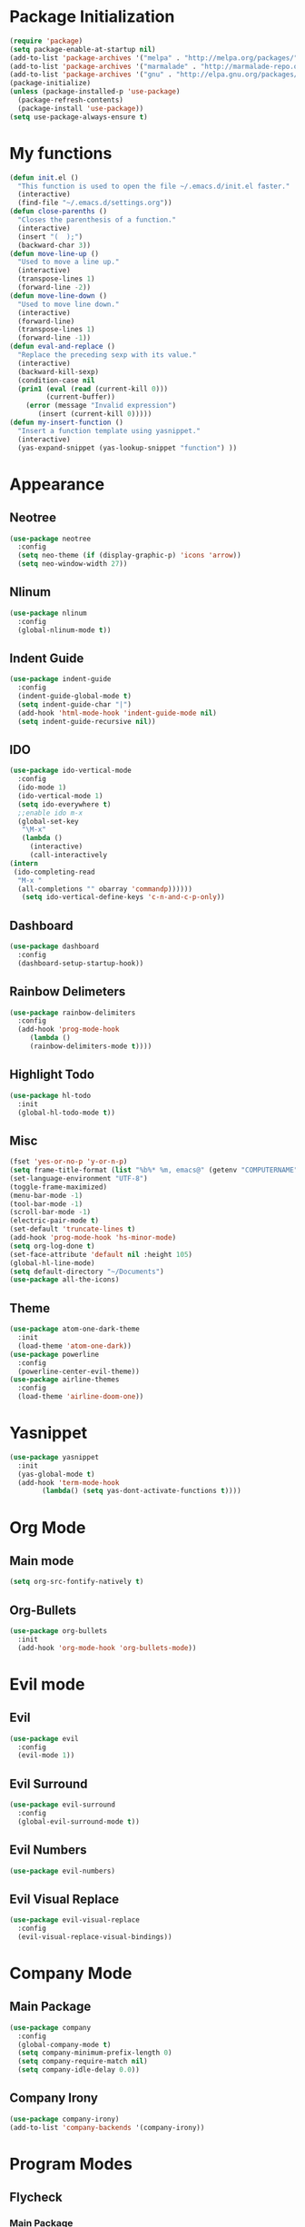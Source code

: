 * Package Initialization
  #+BEGIN_SRC emacs-lisp
  (require 'package)
  (setq package-enable-at-startup nil)
  (add-to-list 'package-archives '("melpa" . "http://melpa.org/packages/"))
  (add-to-list 'package-archives '("marmalade" . "http://marmalade-repo.org/packages/"))
  (add-to-list 'package-archives '("gnu" . "http://elpa.gnu.org/packages/"))
  (package-initialize)
  (unless (package-installed-p 'use-package)
    (package-refresh-contents)
    (package-install 'use-package))
  (setq use-package-always-ensure t)
  #+END_SRC
* My functions
 #+BEGIN_SRC emacs-lisp
  (defun init.el ()
    "This function is used to open the file ~/.emacs.d/init.el faster."
    (interactive)
    (find-file "~/.emacs.d/settings.org"))
  (defun close-parenths ()
    "Closes the parenthesis of a function."
    (interactive)
    (insert "(  );")
    (backward-char 3))
  (defun move-line-up ()
    "Used to move a line up."
    (interactive)
    (transpose-lines 1)
    (forward-line -2))
  (defun move-line-down ()
    "Used to move line down."
    (interactive)
    (forward-line)
    (transpose-lines 1)
    (forward-line -1))
  (defun eval-and-replace ()
    "Replace the preceding sexp with its value."
    (interactive)
    (backward-kill-sexp)
    (condition-case nil
	(prin1 (eval (read (current-kill 0)))
	       (current-buffer))
      (error (message "Invalid expression")
	     (insert (current-kill 0)))))
  (defun my-insert-function ()
    "Insert a function template using yasnippet."
    (interactive)
    (yas-expand-snippet (yas-lookup-snippet "function") ))
 #+END_SRC
* Appearance
** Neotree
#+BEGIN_SRC emacs-lisp
(use-package neotree
  :config
  (setq neo-theme (if (display-graphic-p) 'icons 'arrow))
  (setq neo-window-width 27))
#+END_SRC
** Nlinum
#+BEGIN_SRC emacs-lisp
(use-package nlinum
  :config
  (global-nlinum-mode t))
#+END_SRC
** Indent Guide
#+BEGIN_SRC emacs-lisp
  (use-package indent-guide
    :config
    (indent-guide-global-mode t)
    (setq indent-guide-char "|")
    (add-hook 'html-mode-hook 'indent-guide-mode nil)
    (setq indent-guide-recursive nil))
#+END_SRC
** IDO
#+BEGIN_SRC emacs-lisp
(use-package ido-vertical-mode
  :config
  (ido-mode 1)
  (ido-vertical-mode 1)
  (setq ido-everywhere t)
  ;;enable ido m-x
  (global-set-key
   "\M-x"
   (lambda ()
     (interactive)
     (call-interactively
(intern
 (ido-completing-read
  "M-x "
  (all-completions "" obarray 'commandp))))))
   (setq ido-vertical-define-keys 'c-n-and-c-p-only))
#+END_SRC
** Dashboard
#+BEGIN_SRC emacs-lisp
  (use-package dashboard
    :config
    (dashboard-setup-startup-hook))
#+END_SRC
** Rainbow Delimeters
#+BEGIN_SRC emacs-lisp
(use-package rainbow-delimiters
  :config
  (add-hook 'prog-mode-hook
     (lambda ()
     (rainbow-delimiters-mode t))))
#+END_SRC
   
** Highlight Todo 
#+BEGIN_SRC emacs-lisp
(use-package hl-todo
  :init
  (global-hl-todo-mode t))
#+END_SRC
** Misc
#+BEGIN_SRC emacs-lisp
  (fset 'yes-or-no-p 'y-or-n-p)
  (setq frame-title-format (list "%b%* %m, emacs@" (getenv "COMPUTERNAME") ))
  (set-language-environment "UTF-8")
  (toggle-frame-maximized)
  (menu-bar-mode -1)
  (tool-bar-mode -1)
  (scroll-bar-mode -1)
  (electric-pair-mode t)
  (set-default 'truncate-lines t)
  (add-hook 'prog-mode-hook 'hs-minor-mode)
  (setq org-log-done t)
  (set-face-attribute 'default nil :height 105)
  (global-hl-line-mode)
  (setq default-directory "~/Documents")
  (use-package all-the-icons)
#+END_SRC
** Theme
#+BEGIN_SRC emacs-lisp
(use-package atom-one-dark-theme 
  :init
  (load-theme 'atom-one-dark))
(use-package powerline
  :config
  (powerline-center-evil-theme))
(use-package airline-themes
  :config
  (load-theme 'airline-doom-one))
#+END_SRC

* Yasnippet
#+BEGIN_SRC emacs-lisp
(use-package yasnippet
  :init
  (yas-global-mode t)
  (add-hook 'term-mode-hook
	    (lambda() (setq yas-dont-activate-functions t))))
#+END_SRC

* Org Mode
** Main mode
#+BEGIN_SRC emacs-lisp
  (setq org-src-fontify-natively t)
#+END_SRC
** Org-Bullets
#+BEGIN_SRC emacs-lisp
  (use-package org-bullets
    :init
    (add-hook 'org-mode-hook 'org-bullets-mode))
#+END_SRC
* Evil mode
** Evil
#+BEGIN_SRC emacs-lisp
  (use-package evil
    :config
    (evil-mode 1))
#+END_SRC
** Evil Surround
#+BEGIN_SRC emacs-lisp
  (use-package evil-surround
    :config
    (global-evil-surround-mode t))
#+END_SRC
** Evil Numbers
#+BEGIN_SRC emacs-lisp
  (use-package evil-numbers)
#+END_SRC
** Evil Visual Replace
#+BEGIN_SRC emacs-lisp
  (use-package evil-visual-replace
    :config
    (evil-visual-replace-visual-bindings))
#+END_SRC 
* Company Mode
** Main Package
#+BEGIN_SRC emacs-lisp
  (use-package company
    :config
    (global-company-mode t)
    (setq company-minimum-prefix-length 0)
    (setq company-require-match nil)
    (setq company-idle-delay 0.0))
#+END_SRC

** Company Irony
#+BEGIN_SRC emacs-lisp
(use-package company-irony)
(add-to-list 'company-backends '(company-irony))
#+END_SRC
* Program Modes
** Flycheck
*** Main Package
#+BEGIN_SRC emacs-lisp
(use-package flycheck
  :init 
  (global-flycheck-mode)
  :config
  (setq flycheck-c/c++-clang-executable "/usr/bin/clang-5.0")
  (setq flycheck-gcc-language-standard "c++17")
  (setq irony-eldoc-use-unicode t))
#+END_SRC
*** Flycheck Irony
#+BEGIN_SRC emacs-lisp
(use-package flycheck-irony)
#+END_SRC
** C/C++
*** Indentation
#+BEGIN_SRC emacs-lisp
  (setq c-default-style "linux"
	c-basic-offset 4)
#+END_SRC
*** Hooks
#+BEGIN_SRC emacs-lisp
  (add-to-list 'auto-mode-alist '("\\.ino\\'" . c++-mode))

  (add-hook 'c++-mode-hook (lambda () 
        (setq flycheck-clang-language-standard "c++1z")
        (irony-mode)
	(setq flycheck-clang-include-path
	          (list (expand-file-name "~/Documents/Arduino/libraries/")))))
  (add-hook 'c-mode-hook 'irony-mode)
  (add-hook 'objc-mode-hook 'irony-mode)
#+END_SRC
*** Irony Mode
#+BEGIN_SRC emacs-lisp
(use-package irony
  :hook (irony-eldoc))

(setq company-clang-executable "/usr/bin/clang-5.0")
(use-package irony-eldoc)
(use-package company-c-headers 
  :config 
    (add-to-list 'company-backends 'company-c-headers))

#+END_SRC
** Lua
#+BEGIN_SRC emacs-lisp
  (use-package lua-mode)
  (use-package company-lua)
#+END_SRC
** Web
*** Web mode
#+BEGIN_SRC emacs-lisp
(use-package web-mode
   :init
   (add-to-list 'auto-mode-alist '("\\.phtml\\'" . web-mode))
   (add-to-list 'auto-mode-alist '("\\.tpl\\.php\\'" . web-mode))
   (add-to-list 'auto-mode-alist '("\\.[agj]sp\\'" . web-mode))
   (add-to-list 'auto-mode-alist '("\\.as[cp]x\\'" . web-mode))
   (add-to-list 'auto-mode-alist '("\\.erb\\'" . web-mode))
   (add-to-list 'auto-mode-alist '("\\.mustache\\'" . web-mode))
   (add-to-list 'auto-mode-alist '("\\.djhtml\\'" . web-mode))
   (add-to-list 'auto-mode-alist '("\\.html\\'" . web-mode))
   (defun my-web-mode-hook ()
     "Hooks for Web mode."
     (electric-indent-mode nil)
     (setq web-mode-markup-indent-offset 2))  
   (add-hook 'web-mode-hook  'my-web-mode-hook))
#+END_SRC
*** Emmet mode
#+BEGIN_SRC emacs-lisp
(use-package emmet-mode
    :config
    (add-hook 'sgml-mode-hook 'emmet-mode)
    (add-hook 'web-mode-hook 'emmet-mode)
    (setq emmet-move-cursor-between-quotes t)
    (add-hook 'css-mode-hook  'emmet-mode))
#+END_SRC
*** Javascript
#+BEGIN_SRC emacs-lisp
(use-package tern)
(use-package company-tern)
(use-package js2-mode
  :mode "\\.js\\'"
  :init
  (add-hook 'js2-mode-hook '(lambda ()
    (tern-mode)  
    (add-to-list 'company-backends 'company-tern))))
#+END_SRC

** Python
#+BEGIN_SRC emacs-lisp
(use-package elpy
  :init (elpy-enable))

#+END_SRC
* Keybindings
** Evil mode
#+BEGIN_SRC emacs-lisp
    (define-key evil-normal-state-map "K" 'move-line-up)
    (define-key evil-normal-state-map "J" 'move-line-down)

    (define-key evil-normal-state-map (kbd "C-b") 'ido-switch-buffer)
    (define-key evil-emacs-state-map (kbd "C-b") 'ido-switch-buffer)
    (define-key evil-motion-state-map (kbd "C-b") 'ido-switch-buffer)

    (define-key evil-normal-state-map (kbd "C-e") 'find-file)
    (define-key    evil-emacs-state-map (kbd "C-e") 'find-file)
    (define-key evil-motion-state-map (kbd "C-e") 'find-file)
    (evil-define-key 'insert emmet-mode-keymap (kbd "tab") 'emmet-expand-line)
    (global-set-key [f8] 'neotree-toggle)
#+END_SRC
** Neotree
#+BEGIN_SRC emacs-lisp
  (evil-define-key 'normal neotree-mode-map (kbd "tab") 'neotree-enter)
  (evil-define-key 'normal neotree-mode-map (kbd "r"  ) 'neotree-refresh)
  (evil-define-key 'normal neotree-mode-map (kbd "d"  ) 'neotree-delete-node)
  (evil-define-key 'normal neotree-mode-map (kbd "c"  ) 'neotree-create-node)
  (evil-define-key 'normal neotree-mode-map (kbd "spc") 'neotree-enter)
  (evil-define-key 'normal neotree-mode-map (kbd "l"  ) 'neotree-enter)
  (evil-define-key 'normal neotree-mode-map (kbd "o"  ) 'neotree-change-root)
  (evil-define-key 'normal neotree-mode-map (kbd "q"  ) 'neotree-hide)
  (evil-define-key 'normal neotree-mode-map (kbd "<return>") 'neotree-change-root)
#+END_SRC
#+END_SRC
** Evil Leader
#+BEGIN_SRC emacs-lisp
   (use-package evil-leader
    :config
    ;;example usage of leader key
    (global-evil-leader-mode)
    (evil-leader/set-leader "<SPC>")
    (evil-leader/set-key
     "g" 'google-this)
    (evil-leader/set-key
     "c" 'comment-line)
    (evil-leader/set-key-for-mode 'csharp-mode
				  "r" 'omnisharp-rename)
    (evil-leader/set-key-for-mode 'python-mode
				  "r" 'elpy-multiedit-python-symbol-at-point)
    (evil-leader/set-key
     "|" 'split-window-right)
    (evil-leader/set-key
     "-" 'split-window-below)
    (evil-leader/set-key
     "/" 'comment-region)
    (evil-leader/set-key
     "k" 'delete-window)
    (evil-leader/set-key
     "s" 'avy-goto-char)
    (evil-leader/set-key
     "i" 'evil-numbers/inc-at-pt)
    (evil-leader/set-key
     "d" 'evil-numbers/dec-at-pt)
    (evil-leader/set-key
     "f" 'my-insert-function)
    (evil-leader/set-key
     "l" 'flycheck-list-errors)
    (evil-leader/set-key-for-mode 'glsl-mode
				  "h" 'ff-find-other-file)
    (evil-leader/set-key-for-mode 'c++-mode
				  "h" 'ff-find-other-file)
    (evil-leader/set-key
     "e" 'eval-and-replace)
    (evil-leader/set-key-for-mode 'js2-mode
				  "e" 'nodejs-repl-send-region)
    (evil-leader/set-key-for-mode 'python-mode
				  "e" 'elpy-shell-send-region-or-buffer)
    (evil-leader/set-key
     "q" 'server-edit)
    (evil-leader/set-key-for-mode 'csharp-mode
				  "p" 'maybe-start-omnisharp)
    (evil-leader/set-key
     "x" 'xkcd-rand))
#+END_SRC
** Refresh buffer
#+BEGIN_SRC emacs-lisp
(global-set-key (kbd "<f5>") 'revert-buffer)
#+END_SRC
** Change window with ctrl-tab
#+BEGIN_SRC emacs-lisp
  (add-hook 'org-mode-hook
	  '(lambda ()
	     (define-key org-mode-map [(control tab)] nil)))
  (global-set-key (kbd "C-<tab>") 'other-window)
#+END_SRC
  
** KeyChord
#+BEGIN_SRC emacs-lisp
  (use-package key-chord
    :config
    (key-chord-mode 1)
    (key-chord-define elpy-mode-map "gd" 'elpy-goto-definitionk)
    (key-chord-define evil-insert-state-map  "kj" 'evil-normal-state))
#+END_SRC
** Company
#+BEGIN_SRC emacs-lisp
    (define-key evil-insert-state-map (kbd "C-SPC") 'company-complete)
    (define-key company-active-map (kbd "C-n") 'company-select-next-or-abort)
    (define-key company-active-map (kbd "C-p") 'company-select-previous-or-abort)
#+END_SRC
** Windmove
#+BEGIN_SRC emacs-lisp
  (windmove-default-keybindings 'meta)
#+END_SRC
* GDB
#+BEGIN_SRC emacs-lisp
 (setq gdb-enable-debug t)
 (setq gdb-many-windows t)
#+END_SRC
  
